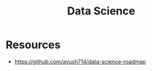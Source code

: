 :PROPERTIES:
:ID:       a45b15a7-4b62-4fdd-bff4-f5dd86429f2a
:END:
#+title: Data Science

* Resources
+ https://github.com/ayush714/data-science-roadmap

